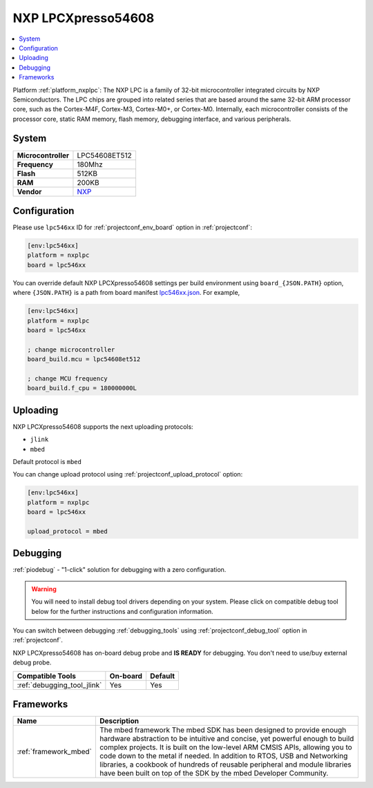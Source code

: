 ..  Copyright (c) 2014-present PlatformIO <contact@platformio.org>
    Licensed under the Apache License, Version 2.0 (the "License");
    you may not use this file except in compliance with the License.
    You may obtain a copy of the License at
       http://www.apache.org/licenses/LICENSE-2.0
    Unless required by applicable law or agreed to in writing, software
    distributed under the License is distributed on an "AS IS" BASIS,
    WITHOUT WARRANTIES OR CONDITIONS OF ANY KIND, either express or implied.
    See the License for the specific language governing permissions and
    limitations under the License.

.. _board_nxplpc_lpc546xx:

NXP LPCXpresso54608
===================

.. contents::
    :local:

Platform :ref:`platform_nxplpc`: The NXP LPC is a family of 32-bit microcontroller integrated circuits by NXP Semiconductors. The LPC chips are grouped into related series that are based around the same 32-bit ARM processor core, such as the Cortex-M4F, Cortex-M3, Cortex-M0+, or Cortex-M0. Internally, each microcontroller consists of the processor core, static RAM memory, flash memory, debugging interface, and various peripherals.

System
------

.. list-table::

  * - **Microcontroller**
    - LPC54608ET512
  * - **Frequency**
    - 180Mhz
  * - **Flash**
    - 512KB
  * - **RAM**
    - 200KB
  * - **Vendor**
    - `NXP <https://os.mbed.com/platforms/LPCXpresso54608/?utm_source=platformio&utm_medium=docs>`__


Configuration
-------------

Please use ``lpc546xx`` ID for :ref:`projectconf_env_board` option in :ref:`projectconf`:

.. code-block:: ini

  [env:lpc546xx]
  platform = nxplpc
  board = lpc546xx

You can override default NXP LPCXpresso54608 settings per build environment using
``board_{JSON.PATH}`` option, where ``{JSON.PATH}`` is a path from
board manifest `lpc546xx.json <https://github.com/platformio/platform-nxplpc/blob/master/boards/lpc546xx.json>`_. For example,

.. code-block:: ini

  [env:lpc546xx]
  platform = nxplpc
  board = lpc546xx

  ; change microcontroller
  board_build.mcu = lpc54608et512

  ; change MCU frequency
  board_build.f_cpu = 180000000L


Uploading
---------
NXP LPCXpresso54608 supports the next uploading protocols:

* ``jlink``
* ``mbed``

Default protocol is ``mbed``

You can change upload protocol using :ref:`projectconf_upload_protocol` option:

.. code-block:: ini

  [env:lpc546xx]
  platform = nxplpc
  board = lpc546xx

  upload_protocol = mbed

Debugging
---------

:ref:`piodebug` - "1-click" solution for debugging with a zero configuration.

.. warning::
    You will need to install debug tool drivers depending on your system.
    Please click on compatible debug tool below for the further
    instructions and configuration information.

You can switch between debugging :ref:`debugging_tools` using
:ref:`projectconf_debug_tool` option in :ref:`projectconf`.

NXP LPCXpresso54608 has on-board debug probe and **IS READY** for debugging. You don't need to use/buy external debug probe.

.. list-table::
  :header-rows:  1

  * - Compatible Tools
    - On-board
    - Default
  * - :ref:`debugging_tool_jlink`
    - Yes
    - Yes

Frameworks
----------
.. list-table::
    :header-rows:  1

    * - Name
      - Description

    * - :ref:`framework_mbed`
      - The mbed framework The mbed SDK has been designed to provide enough hardware abstraction to be intuitive and concise, yet powerful enough to build complex projects. It is built on the low-level ARM CMSIS APIs, allowing you to code down to the metal if needed. In addition to RTOS, USB and Networking libraries, a cookbook of hundreds of reusable peripheral and module libraries have been built on top of the SDK by the mbed Developer Community.
